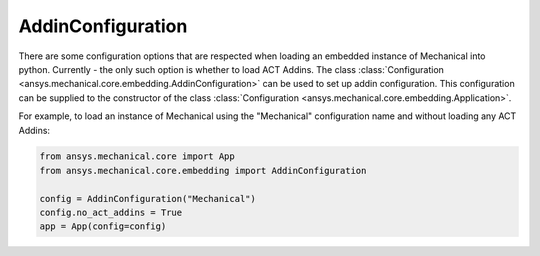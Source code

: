 .. _ref_embedding_user_guide_addin_configuration:

*************
AddinConfiguration
*************

There are some configuration options that are respected when loading an embedded instance
of Mechanical into python. Currently - the only such option is whether to load ACT Addins.
The class :class:`Configuration <ansys.mechanical.core.embedding.AddinConfiguration>` can be
used to set up addin configuration. This configuration can be supplied to the constructor
of the class :class:`Configuration <ansys.mechanical.core.embedding.Application>`.

For example, to load an instance of Mechanical using the "Mechanical" configuration name and
without loading any ACT Addins:

.. code:: python

    from ansys.mechanical.core import App
    from ansys.mechanical.core.embedding import AddinConfiguration

    config = AddinConfiguration("Mechanical")
    config.no_act_addins = True
    app = App(config=config)
